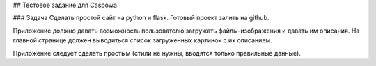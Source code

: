 ## Тестовое задание для Caspowa

### Задача
Сделать простой сайт на python и flask. Готовый проект залить на github.

Приложение должно давать возможность пользователю загружать файлы-изображения и давать им описания.
На главной странице должен выводиться список загруженных картинок с их описанием.

Приложение следует сделать простым (стили не нужны, вводятся только правильные данные).
